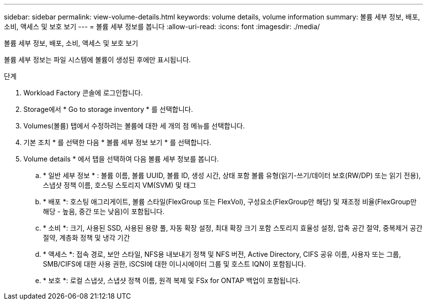 ---
sidebar: sidebar 
permalink: view-volume-details.html 
keywords: volume details, volume information 
summary: 볼륨 세부 정보, 배포, 소비, 액세스 및 보호 보기 
---
= 볼륨 세부 정보를 봅니다
:allow-uri-read: 
:icons: font
:imagesdir: ./media/


[role="lead"]
볼륨 세부 정보, 배포, 소비, 액세스 및 보호 보기

볼륨 세부 정보는 파일 시스템에 볼륨이 생성된 후에만 표시됩니다.

.단계
. Workload Factory 콘솔에 로그인합니다.
. Storage에서 * Go to storage inventory * 를 선택합니다.
. Volumes(볼륨) 탭에서 수정하려는 볼륨에 대한 세 개의 점 메뉴를 선택합니다.
. 기본 조치 * 를 선택한 다음 * 볼륨 세부 정보 보기 * 를 선택합니다.
. Volume details * 에서 탭을 선택하여 다음 볼륨 세부 정보를 봅니다.
+
.. * 일반 세부 정보 * : 볼륨 이름, 볼륨 UUID, 볼륨 ID, 생성 시간, 상태 포함 볼륨 유형(읽기-쓰기/데이터 보호(RW/DP) 또는 읽기 전용), 스냅샷 정책 이름, 호스팅 스토리지 VM(SVM) 및 태그
.. * 배포 *: 호스팅 애그리게이트, 볼륨 스타일(FlexGroup 또는 FlexVol), 구성요소(FlexGroup만 해당) 및 재조정 비율(FlexGroup만 해당 - 높음, 중간 또는 낮음)이 포함됩니다.
.. * 소비 *: 크기, 사용된 SSD, 사용된 용량 풀, 자동 확장 설정, 최대 확장 크기 포함 스토리지 효율성 설정, 압축 공간 절약, 중복제거 공간 절약, 계층화 정책 및 냉각 기간
.. * 액세스 *: 접속 경로, 보안 스타일, NFS용 내보내기 정책 및 NFS 버전, Active Directory, CIFS 공유 이름, 사용자 또는 그룹, SMB/CIFS에 대한 사용 권한, iSCSI에 대한 이니시에이터 그룹 및 호스트 IQN이 포함됩니다.
.. * 보호 *: 로컬 스냅샷, 스냅샷 정책 이름, 원격 복제 및 FSx for ONTAP 백업이 포함됩니다.



